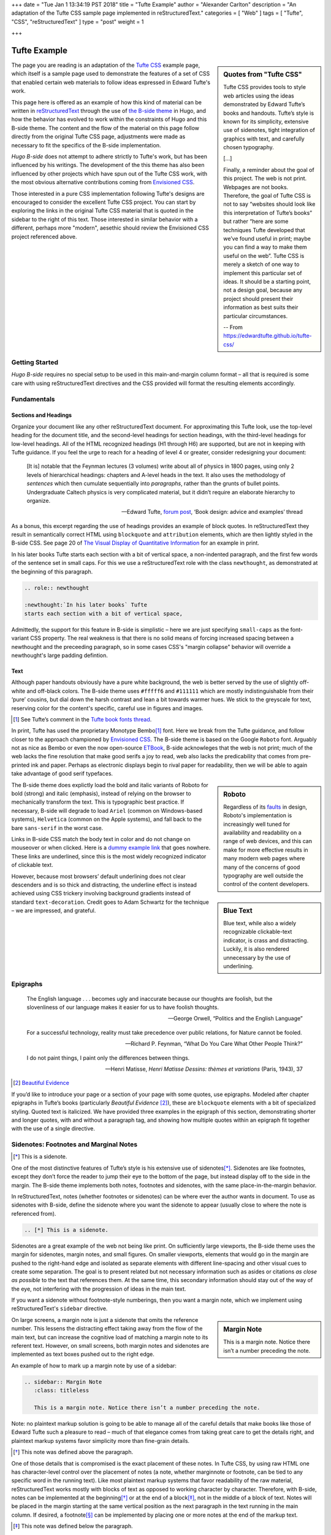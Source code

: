 +++
date = "Tue Jan  1 13:34:19 PST 2018"
title = "Tufte Example"
author = "Alexander Carlton"
description = "An adaptation of the Tufte CSS sample page implemented in reStructuredText."
categories = [ "Web" ]
tags = [ "Tufte", "CSS", "reStructuredText" ]
type = "post"
weight = 1

+++



#############
Tufte Example
#############

.. sidebar:: Quotes from "Tufte CSS"

   Tufte CSS provides tools to style web articles
   using the ideas demonstrated by Edward Tufte’s books and handouts.
   Tufte’s style is known for its simplicity, extensive use of sidenotes,
   tight integration of graphics with text, and carefully chosen typography.
   
   [...]

   Finally, a reminder about the goal of this project.
   The web is not print. Webpages are not books.
   Therefore, the goal of Tufte CSS is not
   to say “websites should look like this interpretation of Tufte’s books”
   but rather “here are some techniques Tufte developed
   that we’ve found useful in print;
   maybe you can find a way to make them useful on the web”.
   Tufte CSS is merely a sketch of one way to implement
   this particular set of ideas.
   It should be a starting point, not a design goal,
   because any project should present their information
   as best suits their particular circumstances.

   -- From https://edwardtufte.github.io/tufte-css/

The page you are reading is an adaptation of the
`Tufte CSS <https://edwardtufte.github.io/tufte-css/>`__ example page,
which itself is a sample page used to demonstrate the features
of a set of CSS that enabled certain web materials to follow
ideas expressed in Edward Tufte's work.

This page here is offered as an example of
how this kind of material can be written in
`reStructuredText <http://docutils.sourceforge.net/rst.html>`_
through the use of
`the B-side theme <https://github.com/fisodd/hugo-b-side/>`__
in Hugo,
and how the behavior has evolved to work
within the constraints of Hugo and this B-side theme.
The content and the flow of the material on this page
follow directly from the original Tufte CSS page,
adjustments were made as necessary
to fit the specifics of the B-side implementation.

:title:`Hugo B-side`
does not attempt to adhere strictly to Tufte's work,
but has been influenced by his writings.
The development of the this theme has also been influenced
by other projects which have spun out of the Tufte CSS work, 
with the most obvious alternative contributions coming from
`Envisioned CSS <http://nogginfuel.com/envisioned-css/>`_.

Those interested in a pure CSS implementation following Tufte's designs
are encouraged to consider the excellent Tufte CSS project.
You can start by exploring the links in the original Tufte CSS material
that is quoted in the sidebar to the right of this text.
Those interested in similar behavior
with a different, perhaps more "modern", aesethic
should review the Envisioned CSS project referenced above.


Getting Started
***************

:title:`Hugo B-side` requires no special setup
to be used in this main-and-margin column format |--| 
all that is required is some care with using reStructuredText directives
and the CSS provided will format the resulting elements accordingly.


Fundamentals
************

Sections and Headings
=====================

Organize your document
like any other reStructuredText document.
For approximating this Tufte look,
use the top-level heading for the document title,
and the second-level headings for section headings,
with the third-level headings for low-level headings.
All of the HTML recognized headings (H1 through H6) are supported,
but are not in keeping with Tufte guidance.
If you feel the urge to reach for a heading of level 4 or greater,
consider redesigning your document:

   [It is] notable that the Feynman lectures (3 volumes)
   write about all of physics in 1800 pages,
   using only 2 levels of hierarchical headings:
   chapters and A-level heads in the text.
   It also uses the methodology of *sentences*
   which then cumulate sequentially into *paragraphs*,
   rather than the grunts of bullet points.
   Undergraduate Caltech physics is very complicated material,
   but it didn’t require an elaborate hierarchy to organize.

   --- Edward Tufte,
   `forum post <http://www.edwardtufte.com/bboard/q-and-a-fetch-msg?msg_id=0000hB>`_,
   ‘Book design: advice and examples’ thread

As a bonus,
this excerpt regarding the use of headings provides an example of block quotes.
In reStructuredText they result in semantically correct HTML
using ``blockquote`` and ``attribution`` elements,
which are then lightly styled in the B-side CSS.
See page 20 of
`The Visual Display of Quantitative Information <https://www.edwardtufte.com/tufte/books_vdqi>`_
for an example in print.

.. role:: newthought

:newthought:`In his later books` Tufte
starts each section with a bit of vertical space,
a non-indented paragraph,
and the first few words of the sentence set in small caps.
For this we use a reStructuredText role with the class ``newthought``,
as demonstrated at the beginning of this paragraph.

.. code:: ReST

   .. role:: newthought
   
   :newthought:`In his later books` Tufte
   starts each section with a bit of vertical space,

Admittedly, the support for this feature in B-side is
simplistic |--| here we are just specifying ``small-caps``
as the font-variant CSS property.
The real weakness is that there is no solid means of
forcing increased spacing between a newthought and the
preceeding paragraph, so in some cases CSS's "margin collapse"
behavior will override a newthought's large padding defintion.


Text
====

Although paper handouts obviously have a pure white background,
the web is better served by the use of slightly off-white and off-black colors.
The B-side theme uses ``#fffff6`` and ``#111111``
which are mostly indistinguishable from their ‘pure’ cousins,
but dial down the harsh contrast and lean a bit towards warmer hues.
We stick to the greyscale for text,
reserving color for the content's specific,
careful use in figures and images.

.. [1] See Tufte’s comment in the `Tufte book fonts thread <http://www.edwardtufte.com/bboard/q-and-a-fetch-msg?msg_id=0000Vt>`_.

In print, Tufte has used the proprietary Monotype Bembo\ [1]_ font.
Here we break from the Tufte guidance,
and follow closer to the approach championed by
`Envisioned CSS <http://nogginfuel.com/envisioned-css/>`_.
The B-side theme is based on the Google ``Roboto`` font.
Arguably not as nice as Bembo or even
the now open-source
`ETBook <https://github.com/edwardtufte/et-book>`_,
B-side acknowleges that the web is not print;
much of the web lacks the fine resolution that make good serifs a joy to read,
web also lacks the predicability that comes from pre-printed ink and paper.
Perhaps as electronic displays begin to rival paper for readability,
then we will be able to again take advantage of good serif typefaces.

.. sidebar:: Roboto
   :class: titleless

   Regardless of its
   `faults
   <http://typographica.org/on-typography/roboto-typeface-is-a-four-headed-frankenstein/>`__
   in design,
   Roboto's implementation is increasingly well tuned
   for availability and readability on a range of web devices,
   and this can make for more effective results in many modern web pages
   where many of the concerns of good typography
   are well outside the control of the content developers.

The B-side theme does explictly load the bold and italic variants of Roboto
for bold (strong) and italic (emphasis),
instead of relying on the browser to mechanically transform the text.
This is typographic best practice.
If necessary, B-side will degrade to load
``Ariel`` (common on Windows-based systems),
``Helvetica`` (common on the Apple systems),
and fall back to the bare ``sans-serif`` in the worst case.

.. sidebar:: Blue Text
   :class: titleless

   Blue text, while also a widely recognizable clickable-text indicator, is crass and distracting. Luckily, it is also rendered unnecessary by the use of underlining.

.. _`dummy example link`:

Links in B-side CSS match the body text in color
and do not change on mouseover or when clicked.
Here is a `dummy example link`_ that goes nowhere.
These links are underlined,
since this is the most widely recognized indicator of clickable text.

However,
because most browsers’ default underlining does not clear descenders
and is so thick and distracting,
the underline effect is instead achieved using CSS trickery
involving background gradients
instead of standard ``text-decoration``.
Credit goes to Adam Schwartz for the technique |--|
we are impressed, and grateful.


Epigraphs
*********

.. epigraph::

   The English language . . . becomes ugly and inaccurate
   because our thoughts are foolish,
   but the slovenliness of our language
   makes it easier for us to have foolish thoughts.

   --- George Orwell, “Politics and the English Language”

   For a successful technology,
   reality must take precedence over public relations,
   for Nature cannot be fooled.

   --- Richard P. Feynman, “What Do You Care What Other People Think?”

   I do not paint things, I paint only the differences between things.
   
   --- Henri Matisse,
   :title:`Henri Matisse Dessins: thèmes et variations`
   (Paris, 1943), 37

.. [#] `Beautiful Evidence <http://www.edwardtufte.com/tufte/books_be>`__

If you’d like to introduce your page or a section of your page
with some quotes, use epigraphs.
Modeled after chapter epigraphs in Tufte’s books
(particularly *Beautiful Evidence* [#]_),
these are ``blockquote`` elements with a bit of specialized styling.
Quoted text is italicized.
We have provided three examples in the epigraph of this section,
demonstrating shorter and longer quotes,
with and without a paragraph tag,
and showing how multiple quotes within an epigraph
fit together with the use of a single directive.


Sidenotes: Footnotes and Marginal Notes
***************************************

.. [*] This is a sidenote.

One of the most distinctive features of Tufte’s style
is his extensive use of sidenotes\ [*]_.
Sidenotes are like footnotes,
except they don’t force the reader
to jump their eye to the bottom of the page,
but instead display off to the side in the margin.
The B-side theme implements both notes, footnotes and sidenotes,
with the same place-in-the-margin behavior.

In reStructuredText, notes (whether footnotes or sidenotes)
can be where ever the author wants in document.  To use as
sidenotes with B-side, define the sidenote where you want
the sidenote to appear (usually close to where the note is
referenced from).

.. code:: ReST

   .. [*] This is a sidenote.

Sidenotes are a great example of the web not being like print.
On sufficiently large viewports, the B-side theme uses the margin
for sidenotes, margin notes, and small figures.
On smaller viewports,
elements that would go in the margin are
pushed to the right-hand edge and isolated as separate elements
with different line-spacing and other visual cues
to create some separation.
The goal is to present related but not necessary information
such as asides or citations *as close as possible* to the text
that references them.
At the same time,
this secondary information should stay out of the way of the eye,
not interfering with the progression of ideas in the main text.

If you want a sidenote without footnote-style numberings,
then you want a margin note, which we implement using
reStructuredText's ``sidebar`` directive.

.. sidebar:: Margin Note
   :class: titleless

   This is a margin note. Notice there isn’t a number preceding the note.

On large screens,
a margin note is just a sidenote that omits the reference number.
This lessens the distracting effect taking away from the flow of the main text,
but can increase the cognitive load
of matching a margin note to its referent text.
However, on small screens,
both margin notes and sidenotes
are implemented as text boxes pushed out to the right edge.

An example of how to mark up a margin note by use of a sidebar:

.. code:: ReST

   .. sidebar:: Margin Note
      :class: titleless

      This is a margin note. Notice there isn’t a number preceding the note.

Note: no plaintext markup solution is going to be able to manage
all of the careful details that make books like those of Edward Tufte
such a pleasure to read |--| much of that elegance comes from taking
great care to get the details right, and plaintext markup systems
favor simplicity more than fine-grain details.

.. [*] This note was defined above the paragraph.

One of those details that is compromised
is the exact placement of these notes.
In Tufte CSS, by using raw HTML one has character-level control
over the placement of notes
(a note, whether marginnote or footnote,
can be tied to any specific word in the running text).
Like most plaintext markup systems
that favor readability of the raw material,
reStructuredText works mostly with blocks of text
as opposed to working character by character.
Therefore, with B-side, notes can be implemented
at the beginning\ [*]_ or at the end of a block\ [*]_,
not in the middle of a block of text.
Notes will be placed in the margin
starting at the same vertical position
as the next paragraph
in the text running in the main column.
If desired, a footnote\ [*]_ can be implemented
by placing one or more notes at the end of the markup text.

.. [*] This note was defined below the paragraph.

The careful reader may have noted
that some of the notes in this article
have been marked with numeric labels
while others have been marked with symbols.
reStructuredText actually implements three different sets of notes:
numeric notes, symbolic notes, and citations.
Each of these sets are tracked independently,
which offers an author some flexibility in how the notes are used;
for example, perhaps an author can use the symbolic notes
for the sidenotes and use the numeric notes for footnotes.
More information about the support for notes
can be found in
`the footnote section <http://docutils.sourceforge.net/docs/ref/rst/restructuredtext.html#footnotes>`__
of [ReST]_.


Figures
*******

Tufte emphasizes tight integration of graphics with text.
Data, graphs, and figures are kept with the text that discusses them.
In print, this means they are not relegated to a separate page.
On the web, that means readability of graphics
and their accompanying text without extra clicks,
tab-switching, or scrolling.

Figures should try to use the ``figure`` directive,
which by default are constrained to the main column.
For example, most of the time
one should introduce a figure directly into the main flow of discussion,
like so:

.. figure:: 1786_Playfair_Export_Import.jpg
   :alt: Exports and Imports to and from Denmark & Norway from 1700 to 1780
   :align: left

   After an image from Edward Tufte,
   *Visual Display of Quantitative Information*, page 92
   [JPG file from `Wikimedia Commons: 1786 Playfair`_]

The figure above can be implemented with:

.. code:: ReST

   .. figure:: 1786_Playfair_Export_Import.jpg
      :alt: Exports and Imports to and from Denmark & Norway from 1700 to 1780
      :align: left

      After an image from Edward Tufte, etc...

.. _`Wikimedia Commons: 1786 Playfair`:
   https://commons.wikimedia.org/wiki/File:1786_Playfair_-_5_Export_%26_Import_to_and_from_all_North_America_from_1700_to_1800_(from_3e_edition,_1801).jpg



.. sidebar:: rhino
   :class: titleless

   .. figure:: Rhinoceros.jpg
      :alt: Image of a Rhinoceros"

      F.J. Cole,
      “The History of Albrecht Dürer’s Rhinoceros in Zooological Literature,”
      :t:`Science, Medicine, and History:
      Essays on the Evolution of Scientific Thought and Medical Practice`
      (London, 1953), ed. E. Ashworth Underwood, 337-356.
      From page 71 of Edward Tufte’s *Visual Explanations*
      [JPG file from `Wikimedia Commons: Durer's Rhinoceros`_]

.. _`Wikimedia Commons: Durer's Rhinoceros`:
   https://commons.wikimedia.org/wiki/File:D%C3%BCrer%27s_Rhinoceros,_1515.jpg

But tight integration of graphics with text
is central to Tufte’s work
even when those graphics are ancillary to the main body of a text.
In many of those cases,
a margin figure may be most appropriate.
To place figures in the margin,
just place the ``figure`` within a ``sidebar`` directive
as seen to the right of this paragraph.

An example implementation of a figure within a sidebar:

.. code:: ReST

   .. sidebar:: rhino
      :class: titleless

      .. figure:: Rhinoceros.jpg
         :alt: Image of a Rhinoceros"

         F.J. Cole, etc...

If you need a full-width figure, add the ``fullwidth`` class
to the figure directive
and it will take up (almost) the full width of the screen.
This approach is demonstrated below
using Edward Tufte’s English translation of
the Napoleon’s March data visualization.
From *Beautiful Evidence*, page 122-124.

.. figure:: Minard.png
   :alt: Figurative map of the successive losses of the French Army in the Russian campaign, 1812-1813
   :class: fullwidth

   Figurative map of the successive losses of the French Army
   in the Russian campaign, 1812-1813
   [PNG file from `Wikimedia Commons: Minard`_]
  
.. _`Wikimedia Commons: Minard`:
   https://commons.wikimedia.org/wiki/File:Minard.png

In markup:

.. code:: ReST

   .. figure:: Minard.png
      :alt: Figurative map of the successive losses ...
      :class: fullwidth

      Figurative map of the successive losses of the French Army ...
  

Code
****

Technical jargon, programming language terms, and code samples
are denoted with the ``code`` directive,
as I’ve been using in this document to denote HTML.
Code needs to be monospace for formatting purposes
and to aid in code analysis,
but it must maintain its readability.
To those ends, B-side utilizes ``Roboto Mono``
for a fixed-width font consistent with the base font.

.. code:: Clojure

   ;; Some code examples in Clojure. This is a comment.

   ;; applying a function to every item in the collection
   (map tufte-css blog-posts)
   ;;;; if unfamiliar, see http://www.lispcast.com/annotated-map

   ;; side-effecty loop (unformatted, causing text overflow) - from https://clojuredocs.org/clojure.core/doseq
   (doseq [[[a b] [c d]] (map list (sorted-map :1 1 :2 2) (sorted-map :3 3 :4 4))] (prn (* b d)))

   ;; that same side-effecty loop, formatted
   (doseq [[[a b] [c d]] (map list
                              (sorted-map :1 1 :2 2)
                              (sorted-map :3 3 :4 4))]
     (prn (* b d)))

   ;; If this proselytizing has worked, check out:
   ;; http://howistart.org/posts/clojure/1



Epilogue
********

Many thanks go to Edward Tufte for leading the way with his work.
And without the fine work of Dave Liepmann and his Tufte CSS project
we would not have known even where to begin.
Any problems with this material
stem from failures in my implementation
and not from any weaknesses in their inspirations.


.. [*] This note behaves like a footnote
   because the note itself was defined at the very end of the text.
   The footnote label has a link that can be used
   to return to the corresponding location within the text.

.. [ReST] The reStructuredText reference,
   <http://docutils.sourceforge.net/rst.html>.

.. |--| unicode:: U+2013   .. en dash

